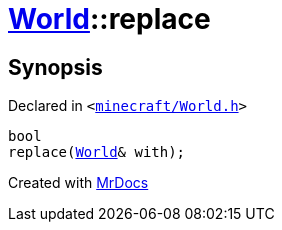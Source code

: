 [#World-replace]
= xref:World.adoc[World]::replace
:relfileprefix: ../
:mrdocs:


== Synopsis

Declared in `&lt;https://github.com/PrismLauncher/PrismLauncher/blob/develop/launcher/minecraft/World.h#L48[minecraft&sol;World&period;h]&gt;`

[source,cpp,subs="verbatim,replacements,macros,-callouts"]
----
bool
replace(xref:World.adoc[World]& with);
----



[.small]#Created with https://www.mrdocs.com[MrDocs]#
